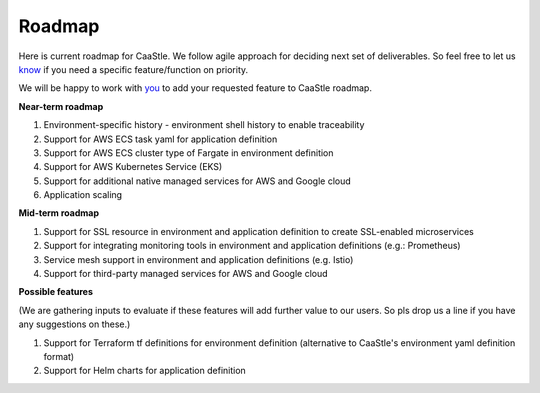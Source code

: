 Roadmap
--------

Here is current roadmap for CaaStle. We follow agile approach for deciding next set of deliverables.
So feel free to let us know_ if you need a specific feature/function on priority. 

.. _know: https://github.com/cloud-ark/cloudark/issues

We will be happy to work with you_ to add your requested feature to CaaStle roadmap.

.. _you: https://cloudark.io/contact



**Near-term roadmap**

1) Environment-specific history - environment shell history to enable traceability

2) Support for AWS ECS task yaml for application definition

3) Support for AWS ECS cluster type of Fargate in environment definition

4) Support for AWS Kubernetes Service (EKS)

5) Support for additional native managed services for AWS and Google cloud

6) Application scaling


**Mid-term roadmap**


1) Support for SSL resource in environment and application definition to create SSL-enabled microservices

2) Support for integrating monitoring tools in environment and application definitions (e.g.: Prometheus)

3) Service mesh support in environment and application definitions (e.g. Istio)

4) Support for third-party managed services for AWS and Google cloud


**Possible features**

(We are gathering inputs to evaluate if these features will add further value to our users. So pls drop us a line if you have any suggestions on these.)

1) Support for Terraform tf definitions for environment definition (alternative to CaaStle's environment yaml definition format) 

2) Support for Helm charts for application definition

